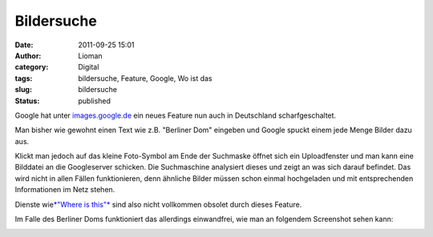 Bildersuche
###########
:date: 2011-09-25 15:01
:author: Lioman
:category: Digital
:tags: bildersuche, Feature, Google, Wo ist das
:slug: bildersuche
:status: published

Google hat unter `images.google.de <http://images.google.de>`__ ein
neues Feature nun auch in Deutschland scharfgeschaltet.

Man bisher wie gewohnt einen Text wie z.B. "Berliner Dom" eingeben und
Google spuckt einem jede Menge Bilder dazu aus.

|image0|\ Klickt man jedoch auf das kleine Foto-Symbol am Ende der
Suchmaske öffnet sich ein Uploadfenster und man kann eine Bilddatei an
die Googleserver schicken. Die Suchmaschine analysiert dieses und zeigt
an was sich darauf befindet. Das wird nicht in allen Fällen
funktionieren, denn ähnliche Bilder müssen schon einmal hochgeladen und
mit entsprechenden Informationen im Netz stehen.

Dienste wie\ `*"Where is this"* <http://www.where-is-this.com/>`__ sind
also nicht vollkommen obsolet durch dieses Feature.

Im Falle des Berliner Doms funktioniert das allerdings einwandfrei, wie
man an folgendem Screenshot sehen kann:

|image1|

.. |image0| image:: {filename}/images/google_images_upload.png
   :class: alignright size-full wp-image-3694
   :width: 104px
   :height: 72px
   :target: http://www.lioman.de/2011/09/bildersuche/google_images_upload/
.. |image1| image:: {filename}/images/googleimagesearch.jpg
   :class: alignright size-full wp-image-3693
   :width: 900px
   :height: 750px
   :target: http://www.lioman.de/2011/09/bildersuche/googleimagesearch/
